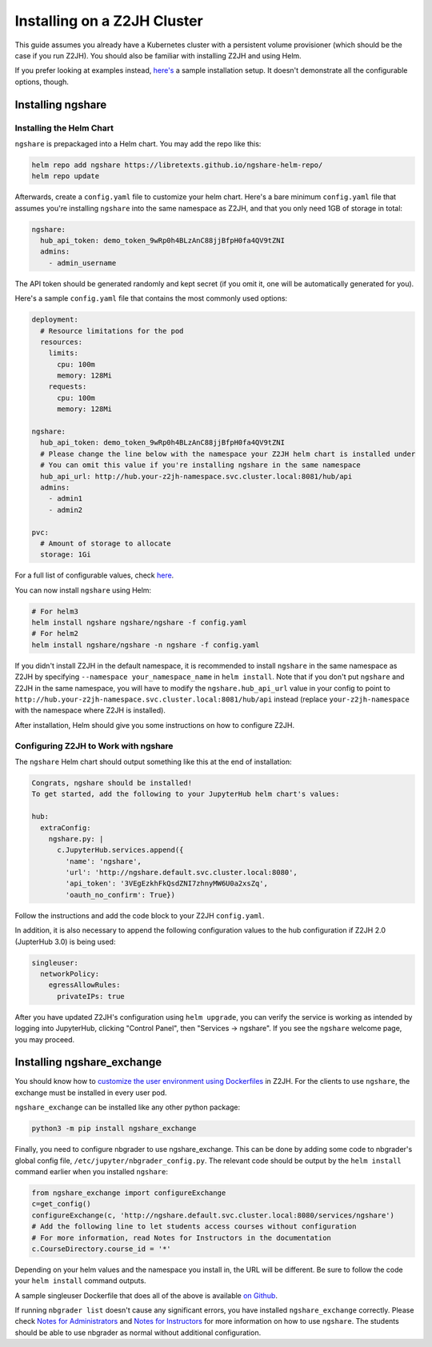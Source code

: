 Installing on a Z2JH Cluster
============================

This guide assumes you already have a Kubernetes cluster with a persistent volume provisioner (which should be the case if you run Z2JH). You should also be familiar with installing Z2JH and using Helm.

If you prefer looking at examples instead, `here's <https://github.com/LibreTexts/ngshare/tree/master/testing/install_z2jh>`_ a sample installation setup. It doesn't demonstrate all the configurable options, though.

Installing ngshare
------------------

Installing the Helm Chart
^^^^^^^^^^^^^^^^^^^^^^^^^

``ngshare`` is prepackaged into a Helm chart. You may add the repo like this:

.. code:: bash

    helm repo add ngshare https://libretexts.github.io/ngshare-helm-repo/
    helm repo update

Afterwards, create a ``config.yaml`` file to customize your helm chart. Here's a bare minimum ``config.yaml`` file that assumes you're installing ``ngshare`` into the same namespace as Z2JH, and that you only need 1GB of storage in total:

.. code:: yaml

    ngshare:
      hub_api_token: demo_token_9wRp0h4BLzAnC88jjBfpH0fa4QV9tZNI
      admins:
        - admin_username

The API token should be generated randomly and kept secret (if you omit it, one will be automatically generated for you).

Here's a sample ``config.yaml`` file that contains the most commonly used options:

.. code:: yaml

    deployment:
      # Resource limitations for the pod
      resources:
        limits:
          cpu: 100m
          memory: 128Mi
        requests:
          cpu: 100m
          memory: 128Mi

    ngshare:
      hub_api_token: demo_token_9wRp0h4BLzAnC88jjBfpH0fa4QV9tZNI
      # Please change the line below with the namespace your Z2JH helm chart is installed under
      # You can omit this value if you're installing ngshare in the same namespace
      hub_api_url: http://hub.your-z2jh-namespace.svc.cluster.local:8081/hub/api
      admins:
        - admin1
        - admin2

    pvc:
      # Amount of storage to allocate
      storage: 1Gi

For a full list of configurable values, check `here <https://github.com/LibreTexts/ngshare/blob/master/helmchart/ngshare/values.yaml>`_.

You can now install ``ngshare`` using Helm:

.. code:: bash

    # For helm3
    helm install ngshare ngshare/ngshare -f config.yaml
    # For helm2
    helm install ngshare/ngshare -n ngshare -f config.yaml

If you didn't install Z2JH in the default namespace, it is recommended to install ``ngshare`` in the same namespace as Z2JH by specifying ``--namespace your_namespace_name`` in ``helm install``. Note that if you don't put ``ngshare`` and Z2JH in the same namespace, you will have to modify the ``ngshare.hub_api_url`` value in your config to point to ``http://hub.your-z2jh-namespace.svc.cluster.local:8081/hub/api`` instead (replace ``your-z2jh-namespace`` with the namespace where Z2JH is installed).

After installation, Helm should give you some instructions on how to configure Z2JH.

Configuring Z2JH to Work with ngshare
^^^^^^^^^^^^^^^^^^^^^^^^^^^^^^^^^^^^^

The ``ngshare`` Helm chart should output something like this at the end of installation:

.. code::

    Congrats, ngshare should be installed!
    To get started, add the following to your JupyterHub helm chart's values:

    hub:
      extraConfig:
        ngshare.py: |
          c.JupyterHub.services.append({
            'name': 'ngshare',
            'url': 'http://ngshare.default.svc.cluster.local:8080',
            'api_token': '3VEgEzkhFkQsdZNI7zhnyMW6U0a2xsZq',
            'oauth_no_confirm': True})

Follow the instructions and add the code block to your Z2JH ``config.yaml``.

In addition, it is also necessary to append the following configuration values to the hub configuration if Z2JH 2.0 (JupterHub 3.0) is being used:

.. code::

  singleuser:
    networkPolicy:
      egressAllowRules:
        privateIPs: true

After you have updated Z2JH's configuration using ``helm upgrade``, you can verify the service is working as intended by logging into JupyterHub, clicking "Control Panel", then "Services -> ngshare". If you see the ``ngshare`` welcome page, you may proceed.

Installing ngshare_exchange
---------------------------

You should know how to `customize the user environment using Dockerfiles <https://zero-to-jupyterhub.readthedocs.io/en/latest/customizing/user-environment.html>`_ in Z2JH. For the clients to use ``ngshare``, the exchange must be installed in every user pod.

``ngshare_exchange`` can be installed like any other python package:

.. code:: bash

    python3 -m pip install ngshare_exchange

Finally, you need to configure nbgrader to use ngshare_exchange. This can be done by adding some code to nbgrader's global config file, ``/etc/jupyter/nbgrader_config.py``. The relevant code should be output by the ``helm install`` command earlier when you installed ``ngshare``:

.. code:: python

    from ngshare_exchange import configureExchange
    c=get_config()
    configureExchange(c, 'http://ngshare.default.svc.cluster.local:8080/services/ngshare')
    # Add the following line to let students access courses without configuration
    # For more information, read Notes for Instructors in the documentation
    c.CourseDirectory.course_id = '*'

Depending on your helm values and the namespace you install in, the URL will be different. Be sure to follow the code your ``helm install`` command outputs.

A sample singleuser Dockerfile that does all of the above is available `on Github <https://github.com/LibreTexts/ngshare/tree/master/testing/install_z2jh/Dockerfile-singleuser>`_.

If running ``nbgrader list`` doesn't cause any significant errors, you have installed ``ngshare_exchange`` correctly. Please check `Notes for Administrators <notes_admin.html>`_ and `Notes for Instructors <notes_instructor.html>`_ for more information on how to use ``ngshare``. The students should be able to use nbgrader as normal without additional configuration.
